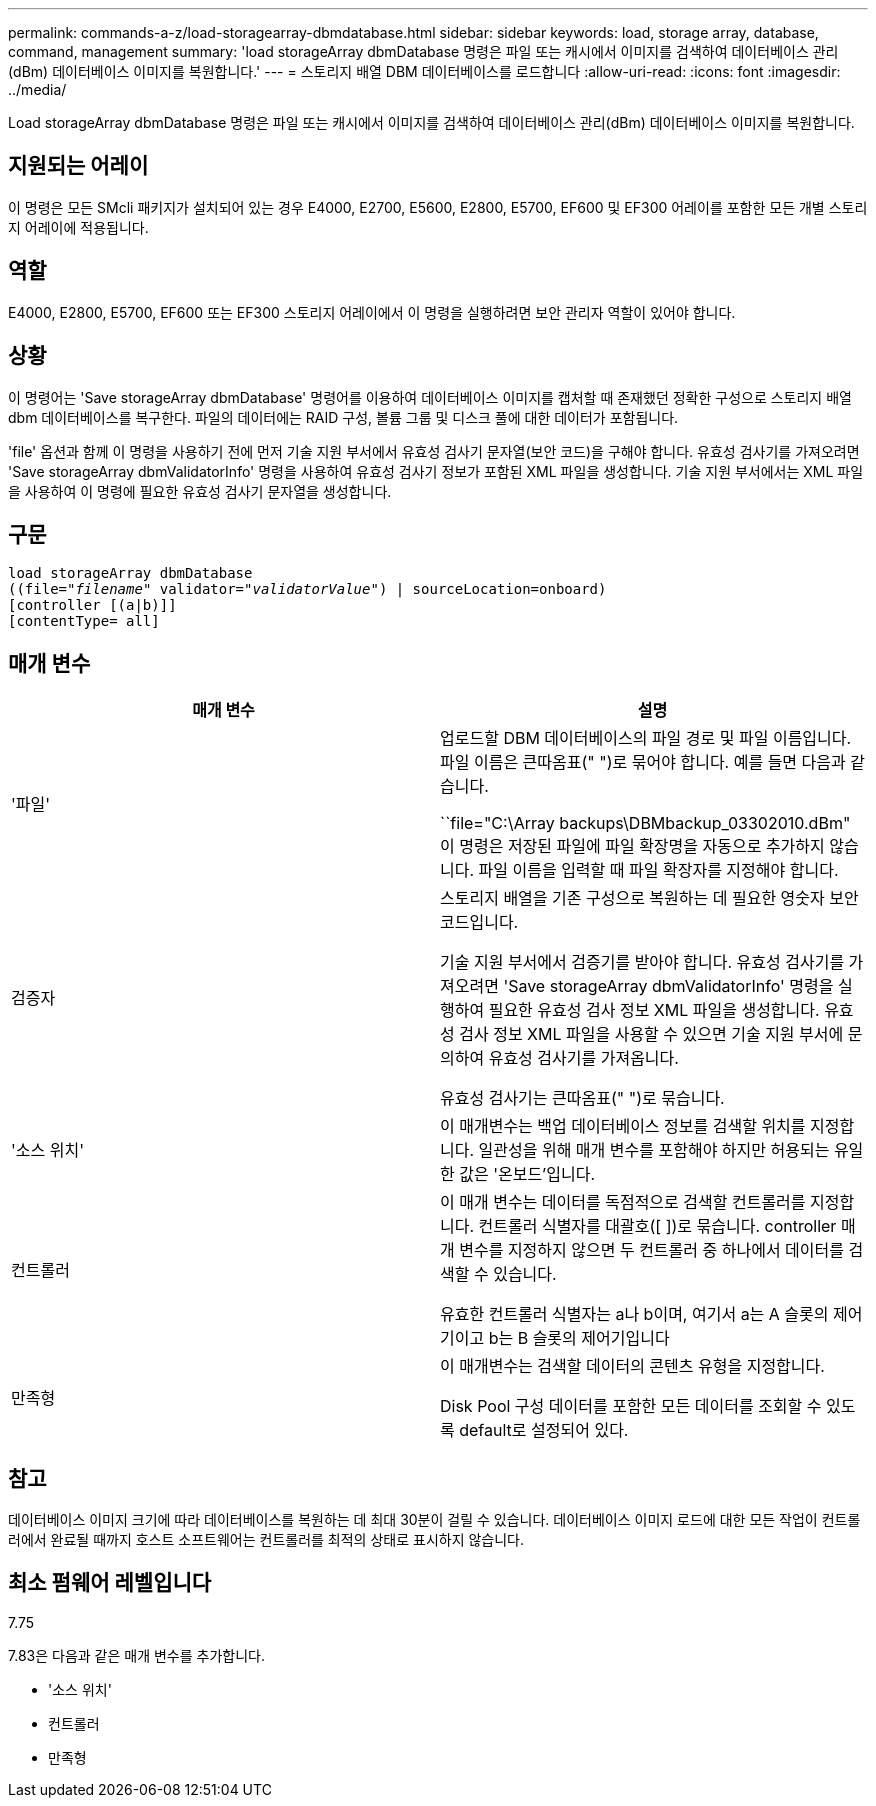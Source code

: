 ---
permalink: commands-a-z/load-storagearray-dbmdatabase.html 
sidebar: sidebar 
keywords: load, storage array, database, command, management 
summary: 'load storageArray dbmDatabase 명령은 파일 또는 캐시에서 이미지를 검색하여 데이터베이스 관리(dBm) 데이터베이스 이미지를 복원합니다.' 
---
= 스토리지 배열 DBM 데이터베이스를 로드합니다
:allow-uri-read: 
:icons: font
:imagesdir: ../media/


[role="lead"]
Load storageArray dbmDatabase 명령은 파일 또는 캐시에서 이미지를 검색하여 데이터베이스 관리(dBm) 데이터베이스 이미지를 복원합니다.



== 지원되는 어레이

이 명령은 모든 SMcli 패키지가 설치되어 있는 경우 E4000, E2700, E5600, E2800, E5700, EF600 및 EF300 어레이를 포함한 모든 개별 스토리지 어레이에 적용됩니다.



== 역할

E4000, E2800, E5700, EF600 또는 EF300 스토리지 어레이에서 이 명령을 실행하려면 보안 관리자 역할이 있어야 합니다.



== 상황

이 명령어는 'Save storageArray dbmDatabase' 명령어를 이용하여 데이터베이스 이미지를 캡처할 때 존재했던 정확한 구성으로 스토리지 배열 dbm 데이터베이스를 복구한다. 파일의 데이터에는 RAID 구성, 볼륨 그룹 및 디스크 풀에 대한 데이터가 포함됩니다.

'file' 옵션과 함께 이 명령을 사용하기 전에 먼저 기술 지원 부서에서 유효성 검사기 문자열(보안 코드)을 구해야 합니다. 유효성 검사기를 가져오려면 'Save storageArray dbmValidatorInfo' 명령을 사용하여 유효성 검사기 정보가 포함된 XML 파일을 생성합니다. 기술 지원 부서에서는 XML 파일을 사용하여 이 명령에 필요한 유효성 검사기 문자열을 생성합니다.



== 구문

[source, cli, subs="+macros"]
----
load storageArray dbmDatabase
pass:quotes[((file="_filename_" validator="_validatorValue_") | sourceLocation=onboard)]
[controller [(a|b)]]
[contentType= all]
----


== 매개 변수

[cols="2*"]
|===
| 매개 변수 | 설명 


 a| 
'파일'
 a| 
업로드할 DBM 데이터베이스의 파일 경로 및 파일 이름입니다. 파일 이름은 큰따옴표(" ")로 묶어야 합니다. 예를 들면 다음과 같습니다.

``file="C:\Array backups\DBMbackup_03302010.dBm" 이 명령은 저장된 파일에 파일 확장명을 자동으로 추가하지 않습니다. 파일 이름을 입력할 때 파일 확장자를 지정해야 합니다.



 a| 
검증자
 a| 
스토리지 배열을 기존 구성으로 복원하는 데 필요한 영숫자 보안 코드입니다.

기술 지원 부서에서 검증기를 받아야 합니다. 유효성 검사기를 가져오려면 'Save storageArray dbmValidatorInfo' 명령을 실행하여 필요한 유효성 검사 정보 XML 파일을 생성합니다. 유효성 검사 정보 XML 파일을 사용할 수 있으면 기술 지원 부서에 문의하여 유효성 검사기를 가져옵니다.

유효성 검사기는 큰따옴표(" ")로 묶습니다.



 a| 
'소스 위치'
 a| 
이 매개변수는 백업 데이터베이스 정보를 검색할 위치를 지정합니다. 일관성을 위해 매개 변수를 포함해야 하지만 허용되는 유일한 값은 '온보드'입니다.



 a| 
컨트롤러
 a| 
이 매개 변수는 데이터를 독점적으로 검색할 컨트롤러를 지정합니다. 컨트롤러 식별자를 대괄호([ ])로 묶습니다. controller 매개 변수를 지정하지 않으면 두 컨트롤러 중 하나에서 데이터를 검색할 수 있습니다.

유효한 컨트롤러 식별자는 a나 b이며, 여기서 a는 A 슬롯의 제어기이고 b는 B 슬롯의 제어기입니다



 a| 
만족형
 a| 
이 매개변수는 검색할 데이터의 콘텐츠 유형을 지정합니다.

Disk Pool 구성 데이터를 포함한 모든 데이터를 조회할 수 있도록 default로 설정되어 있다.

|===


== 참고

데이터베이스 이미지 크기에 따라 데이터베이스를 복원하는 데 최대 30분이 걸릴 수 있습니다. 데이터베이스 이미지 로드에 대한 모든 작업이 컨트롤러에서 완료될 때까지 호스트 소프트웨어는 컨트롤러를 최적의 상태로 표시하지 않습니다.



== 최소 펌웨어 레벨입니다

7.75

7.83은 다음과 같은 매개 변수를 추가합니다.

* '소스 위치'
* 컨트롤러
* 만족형


